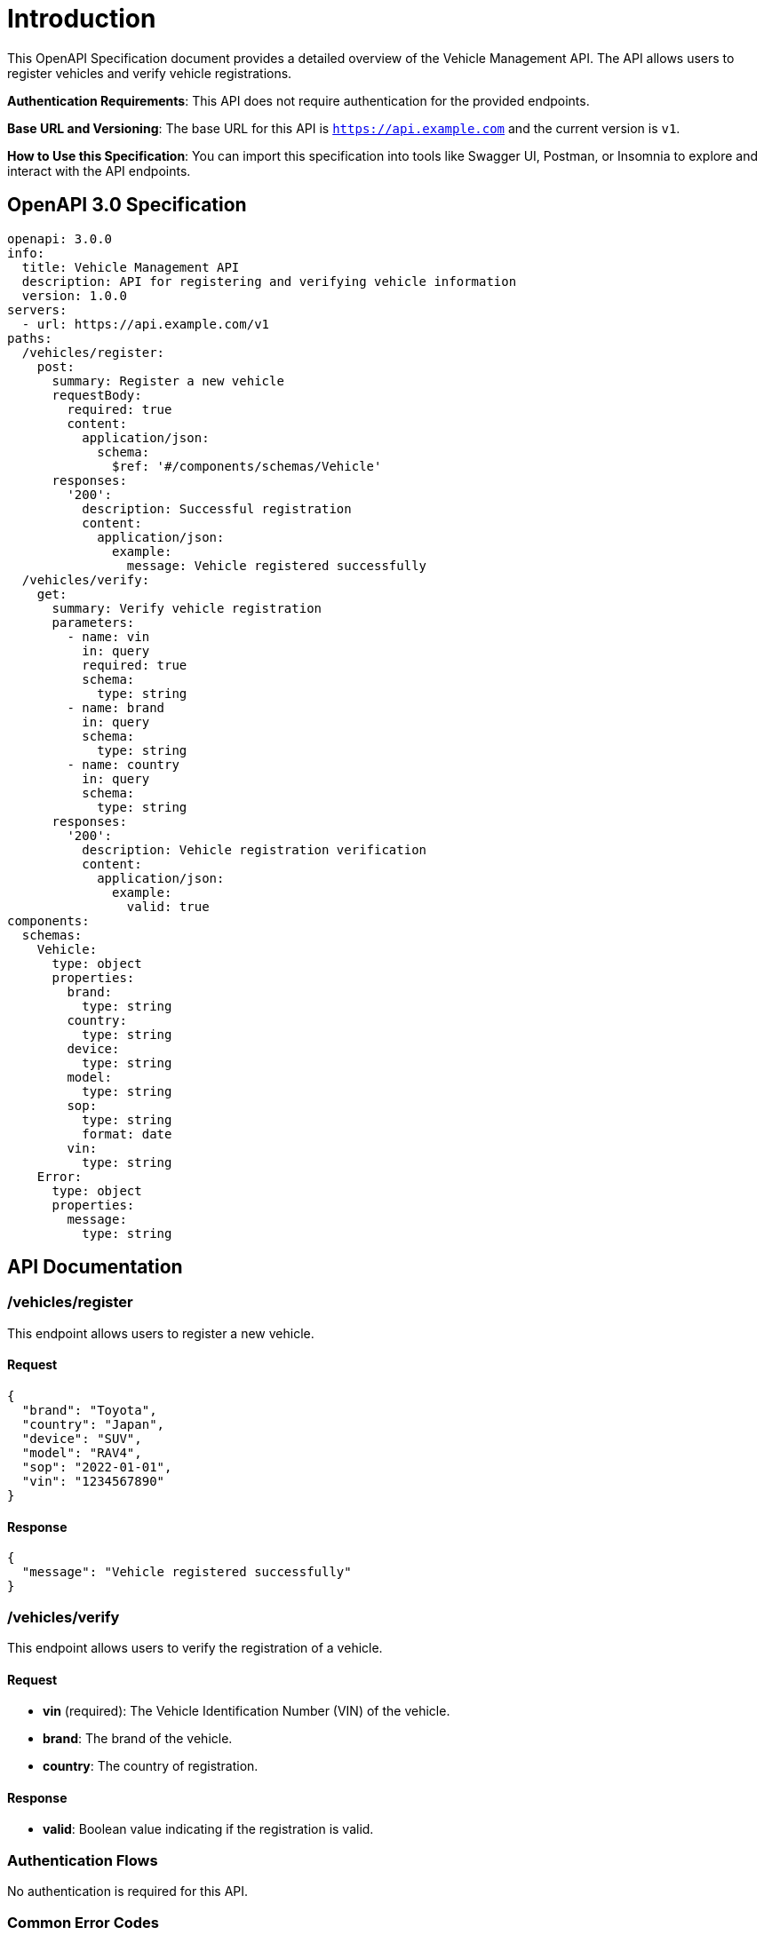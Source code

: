 = Introduction

This OpenAPI Specification document provides a detailed overview of the Vehicle Management API. The API allows users to register vehicles and verify vehicle registrations. 

**Authentication Requirements**: This API does not require authentication for the provided endpoints.

**Base URL and Versioning**: The base URL for this API is `https://api.example.com` and the current version is `v1`.

**How to Use this Specification**: You can import this specification into tools like Swagger UI, Postman, or Insomnia to explore and interact with the API endpoints.

== OpenAPI 3.0 Specification

[source,yaml]
----
openapi: 3.0.0
info:
  title: Vehicle Management API
  description: API for registering and verifying vehicle information
  version: 1.0.0
servers:
  - url: https://api.example.com/v1
paths:
  /vehicles/register:
    post:
      summary: Register a new vehicle
      requestBody:
        required: true
        content:
          application/json:
            schema:
              $ref: '#/components/schemas/Vehicle'
      responses:
        '200':
          description: Successful registration
          content:
            application/json:
              example:
                message: Vehicle registered successfully
  /vehicles/verify:
    get:
      summary: Verify vehicle registration
      parameters:
        - name: vin
          in: query
          required: true
          schema:
            type: string
        - name: brand
          in: query
          schema:
            type: string
        - name: country
          in: query
          schema:
            type: string
      responses:
        '200':
          description: Vehicle registration verification
          content:
            application/json:
              example:
                valid: true
components:
  schemas:
    Vehicle:
      type: object
      properties:
        brand:
          type: string
        country:
          type: string
        device:
          type: string
        model:
          type: string
        sop:
          type: string
          format: date
        vin:
          type: string
    Error:
      type: object
      properties:
        message:
          type: string
----

== API Documentation

=== /vehicles/register

This endpoint allows users to register a new vehicle.

==== Request

[source,json]
----
{
  "brand": "Toyota",
  "country": "Japan",
  "device": "SUV",
  "model": "RAV4",
  "sop": "2022-01-01",
  "vin": "1234567890"
}
----

==== Response

[source,json]
----
{
  "message": "Vehicle registered successfully"
}
----

=== /vehicles/verify

This endpoint allows users to verify the registration of a vehicle.

==== Request

- **vin** (required): The Vehicle Identification Number (VIN) of the vehicle.
- **brand**: The brand of the vehicle.
- **country**: The country of registration.

==== Response

- **valid**: Boolean value indicating if the registration is valid.

=== Authentication Flows

No authentication is required for this API.

=== Common Error Codes

In case of errors, the API will return a JSON response with an error message.

[source,json]
----
{
  "message": "Error message here"
}
----

=== Rate Limiting

Rate limiting is not implemented for this API.